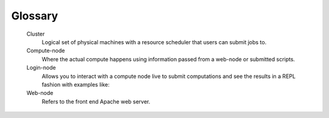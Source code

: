 .. _glossary:

Glossary
========

   Cluster
     Logical set of physical machines with a resource scheduler that users can submit jobs to.

   Compute-node
     Where the actual compute happens using information passed from a web-node or submitted scripts.
  
   Login-node
     Allows you to interact with a compute node live to submit computations and see the results in a REPL fashion with examples like:

   Web-node
     Refers to the front end Apache web server.
